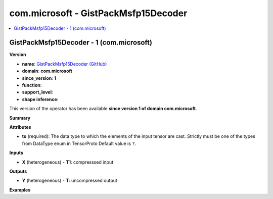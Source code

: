 
.. _l-onnx-doccom.microsoft-GistPackMsfp15Decoder:

=====================================
com.microsoft - GistPackMsfp15Decoder
=====================================

.. contents::
    :local:


.. _l-onnx-opcom-microsoft-gistpackmsfp15decoder-1:

GistPackMsfp15Decoder - 1 (com.microsoft)
=========================================

**Version**

* **name**: `GistPackMsfp15Decoder (GitHub) <https://github.com/onnx/onnx/blob/main/docs/Operators.md#com.microsoft.GistPackMsfp15Decoder>`_
* **domain**: **com.microsoft**
* **since_version**: **1**
* **function**:
* **support_level**:
* **shape inference**:

This version of the operator has been available
**since version 1 of domain com.microsoft**.

**Summary**

**Attributes**

* **to** (required):
  The data type to which the elements of the input tensor are cast.
  Strictly must be one of the types from DataType enum in TensorProto Default value is ``?``.

**Inputs**

* **X** (heterogeneous) - **T1**:
  compresssed input

**Outputs**

* **Y** (heterogeneous) - **T**:
  uncompressed output

**Examples**
